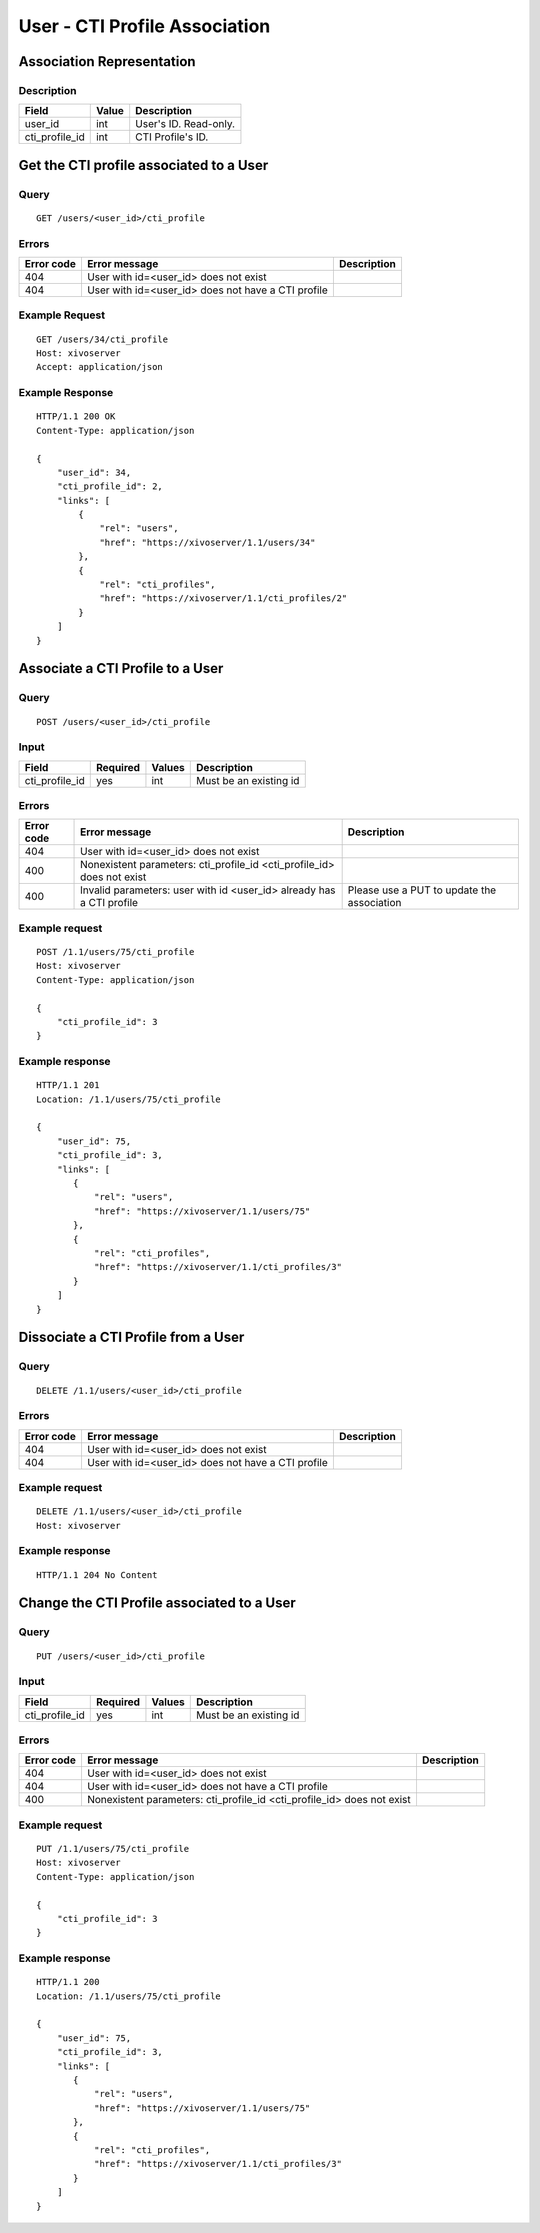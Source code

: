 .. _user-cti-profile-association:

******************************
User - CTI Profile Association
******************************


Association Representation
==========================

Description
-----------

+----------------+-------+-----------------------+
| Field          | Value | Description           |
+================+=======+=======================+
| user_id        | int   | User's ID. Read-only. |
+----------------+-------+-----------------------+
| cti_profile_id | int   | CTI Profile's ID.     |
+----------------+-------+-----------------------+

Get the CTI profile associated to a User
========================================

Query
-----

::

    GET /users/<user_id>/cti_profile

Errors
------

+------------+----------------------------------------------------+-------------+
| Error code | Error message                                      | Description |
+============+====================================================+=============+
| 404        | User with id=<user_id> does not exist              |             |
+------------+----------------------------------------------------+-------------+
| 404        | User with id=<user_id> does not have a CTI profile |             |
+------------+----------------------------------------------------+-------------+


Example Request
---------------

::

    GET /users/34/cti_profile
    Host: xivoserver
    Accept: application/json


Example Response
----------------

::

    HTTP/1.1 200 OK
    Content-Type: application/json

    {
        "user_id": 34,
        "cti_profile_id": 2,
        "links": [
            {
                "rel": "users",
                "href": "https://xivoserver/1.1/users/34"
            },
            {
                "rel": "cti_profiles",
                "href": "https://xivoserver/1.1/cti_profiles/2"
            }
        ]
    }


Associate a CTI Profile to a User
=================================

Query
-----

::

    POST /users/<user_id>/cti_profile


Input
-----

+----------------+----------+--------+------------------------+
| Field          | Required | Values | Description            |
+================+==========+========+========================+
| cti_profile_id | yes      | int    | Must be an existing id |
+----------------+----------+--------+------------------------+


Errors
------

+------------+------------------------------------------------------------------------+--------------------------------------------+
| Error code | Error message                                                          | Description                                |
+============+========================================================================+============================================+
| 404        | User with id=<user_id> does not exist                                  |                                            |
+------------+------------------------------------------------------------------------+--------------------------------------------+
| 400        | Nonexistent parameters: cti_profile_id <cti_profile_id> does not exist |                                            |
+------------+------------------------------------------------------------------------+--------------------------------------------+
| 400        | Invalid parameters: user with id <user_id> already has a CTI profile   | Please use a PUT to update the association |
+------------+------------------------------------------------------------------------+--------------------------------------------+


Example request
---------------

::

    POST /1.1/users/75/cti_profile
    Host: xivoserver
    Content-Type: application/json

    {
        "cti_profile_id": 3
    }


Example response
----------------

::

    HTTP/1.1 201
    Location: /1.1/users/75/cti_profile

    {
        "user_id": 75,
        "cti_profile_id": 3,
        "links": [
           {
               "rel": "users",
               "href": "https://xivoserver/1.1/users/75"
           },
           {
               "rel": "cti_profiles",
               "href": "https://xivoserver/1.1/cti_profiles/3"
           }
        ]
    }


Dissociate a CTI Profile from a User
====================================


Query
-----

::

    DELETE /1.1/users/<user_id>/cti_profile


Errors
------

+------------+----------------------------------------------------+-------------+
| Error code | Error message                                      | Description |
+============+====================================================+=============+
| 404        | User with id=<user_id> does not exist              |             |
+------------+----------------------------------------------------+-------------+
| 404        | User with id=<user_id> does not have a CTI profile |             |
+------------+----------------------------------------------------+-------------+


Example request
---------------

::

    DELETE /1.1/users/<user_id>/cti_profile
    Host: xivoserver


Example response
----------------

::

    HTTP/1.1 204 No Content

Change the CTI Profile associated to a User
===========================================

Query
-----

::

    PUT /users/<user_id>/cti_profile


Input
-----

+----------------+----------+--------+------------------------+
| Field          | Required | Values | Description            |
+================+==========+========+========================+
| cti_profile_id | yes      | int    | Must be an existing id |
+----------------+----------+--------+------------------------+


Errors
------

+------------+------------------------------------------------------------------------+-------------+
| Error code | Error message                                                          | Description |
+============+========================================================================+=============+
| 404        | User with id=<user_id> does not exist                                  |             |
+------------+------------------------------------------------------------------------+-------------+
| 404        | User with id=<user_id> does not have a CTI profile                     |             |
+------------+------------------------------------------------------------------------+-------------+
| 400        | Nonexistent parameters: cti_profile_id <cti_profile_id> does not exist |             |
+------------+------------------------------------------------------------------------+-------------+


Example request
---------------

::

    PUT /1.1/users/75/cti_profile
    Host: xivoserver
    Content-Type: application/json

    {
        "cti_profile_id": 3
    }


Example response
----------------

::

    HTTP/1.1 200
    Location: /1.1/users/75/cti_profile

    {
        "user_id": 75,
        "cti_profile_id": 3,
        "links": [
           {
               "rel": "users",
               "href": "https://xivoserver/1.1/users/75"
           },
           {
               "rel": "cti_profiles",
               "href": "https://xivoserver/1.1/cti_profiles/3"
           }
        ]
    }
